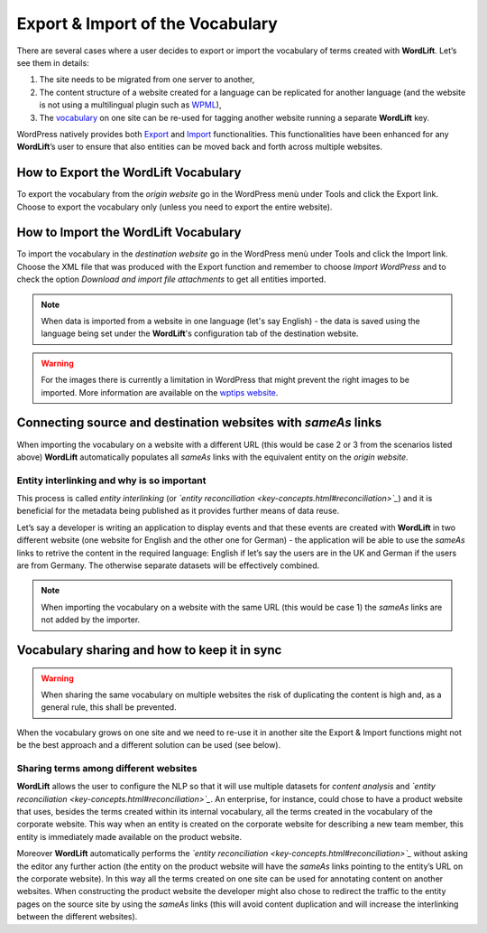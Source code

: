 Export & Import of the Vocabulary
========

There are several cases where a user decides to export or import the vocabulary of terms created with **WordLift**. Let’s see them in details: 

1. The site needs to be migrated from one server to another,
2. The content structure of a website created for a language can be replicated for another language (and the website is not using a multilingual plugin such as `WPML <https://wpml.org/>`_), 
3. The `vocabulary <key-concepts.html#vocabulary>`_ on one site can be re-used for tagging another website running a separate **WordLift** key. 

WordPress natively provides both `Export <https://codex.wordpress.org/Tools_Export_Screen>`_ and `Import <https://codex.wordpress.org/Tools_Import_Screen>`_ functionalities. This functionalities have been enhanced for any **WordLift**’s user to ensure that also entities can be moved back and forth across multiple websites. 

How to Export the **WordLift** Vocabulary
_____________

To export the vocabulary from the *origin website* go in the WordPress menù under Tools and click the Export link. Choose to export the vocabulary only (unless you need to export the entire website). 

How to Import the **WordLift** Vocabulary
_____________

To import the vocabulary in the *destination website* go in the WordPress menù under Tools and click the Import link. Choose the XML file that was produced with the Export function and remember to choose *Import WordPress* and to check the option *Download and import file attachments* to get all entities imported.

.. note::

	When data is imported from a website in one language (let's say English) - the data is saved using the language being set under the **WordLift**'s configuration tab of the destination website.      

.. warning::

	For the images there is currently a limitation in WordPress that might prevent the right images to be imported. More information are available on the `wptips website <http://wptips.me/how-to-import-images-when-importing-posts-from-a-wordpress-export-file/>`_.

Connecting source and destination websites with *sameAs* links
_____________

When importing the vocabulary on a website with a different URL (this would be case 2 or 3 from the scenarios listed above) **WordLift** automatically populates all *sameAs* links with the equivalent entity on the *origin website*. 

Entity interlinking and why is so important
--------------

This process is called *entity interlinking* (or *`entity reconciliation <key-concepts.html#reconciliation>`_*) and it is beneficial for the metadata being published as it provides further means of data reuse.

Let’s say a developer is writing an application to display events and that these events are created with **WordLift** in two different website (one website for English and the other one for German) - the application will be able to use the *sameAs* links to retrive the content in the required language: English if let’s say the users are in the UK and German if the users are from Germany. The otherwise separate datasets will be effectively combined.    

.. note::

	When importing the vocabulary on a website with the same URL (this would be case 1) the *sameAs* links are not added by the importer. 

Vocabulary sharing and how to keep it in sync
_____________

.. warning::

	When sharing the same vocabulary on multiple websites the risk of duplicating the content is high and, as a general rule, this shall be prevented. 

When the vocabulary grows on one site and we need to re-use it in another site the Export & Import functions might not be the best approach and a different solution can be used (see below).  

Sharing terms among different websites 
--------------

**WordLift** allows the user to configure the NLP so that it will use multiple datasets for *content analysis* and *`entity reconciliation <key-concepts.html#reconciliation>`_*. An enterprise, for instance, could chose to have a product website that uses, besides the terms created within its internal vocabulary, all the terms created in the vocabulary of the corporate website. This way when an entity is created on the corporate website for describing a new team member, this entity is immediately made available on the product website. 

Moreover **WordLift** automatically performs the *`entity reconciliation <key-concepts.html#reconciliation>`_* without asking the editor any further action (the entity on the product website will have the *sameAs* links pointing to the entity’s URL on the corporate website). In this way all the terms created on one site can be used for annotating content on another websites. When constructing the product website the developer might also chose to redirect the traffic to the entity pages on the source site by using the *sameAs* links (this will avoid content duplication and will increase the interlinking between the different websites).
       
